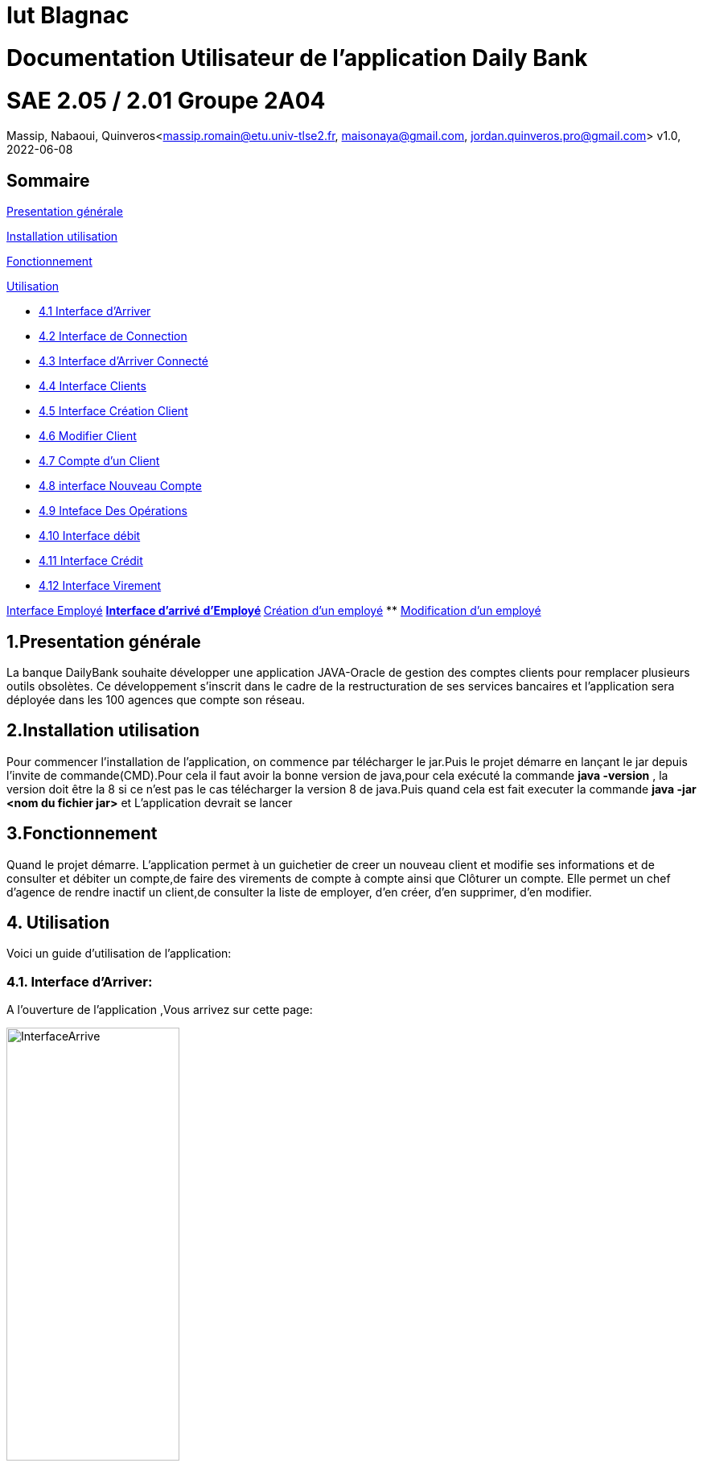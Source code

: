 = Iut Blagnac

= Documentation Utilisateur de l'application Daily Bank

=  SAE 2.05 / 2.01   Groupe 2A04

Massip, Nabaoui, Quinveros<massip.romain@etu.univ-tlse2.fr, maisonaya@gmail.com, jordan.quinveros.pro@gmail.com>
v1.0, 2022-06-08

== Sommaire
<<id,Presentation générale>>

<<id2,Installation utilisation >>

<<id3,Fonctionnement>>

<<id4, Utilisation>>

** <<id5,4.1 Interface d'Arriver>>
** <<id6,4.2 Interface de Connection>>
** <<id7,4.3 Interface d'Arriver Connecté>>
** <<id8,4.4 Interface Clients>>
** <<id9,4.5 Interface Création Client>>
** <<id10,4.6 Modifier Client>>
** <<id11,4.7 Compte d'un Client>>
** <<id12,4.8 interface Nouveau Compte>>
** <<id13,4.9 Inteface Des Opérations>>
** <<id14,4.10 Interface débit>>
** <<id15,4.11 Interface Crédit>>
** <<id16,4.12 Interface Virement>>

<<id17,Interface Employé>>
** <<id18,Interface d'arrivé d'Employé>>
** <<id19,Création d'un employé>>
** <<id20,Modification d'un employé>>




[[id,Presentation générale]]

== 1.Presentation générale
La banque DailyBank souhaite développer une application JAVA-Oracle de gestion des comptes clients pour remplacer plusieurs outils obsolètes. Ce développement s’inscrit dans le cadre de la restructuration de ses services bancaires et l’application sera déployée dans les 100 agences que compte son réseau. 


[[id2,Installation utilisation]]

== 2.Installation utilisation 
Pour commencer l'installation de l'application, on commence par télécharger le jar.Puis le projet démarre en lançant le jar depuis l'invite de commande(CMD).Pour cela il faut avoir la bonne version de java,pour cela exécuté la commande **java -version** , la version doit être la 8 si ce n'est pas le cas télécharger la version 8 de java.Puis quand cela est fait executer la commande **java -jar <nom du fichier jar>** et L'application devrait se lancer


[[id3,Fonctionnement]]

== 3.Fonctionnement
Quand le projet démarre. L'application permet à un guichetier de creer un nouveau client et modifie ses informations et de consulter et débiter un compte,de faire des virements de compte à compte ainsi que Clôturer un compte. Elle permet un chef d'agence de rendre inactif un client,de consulter la liste de employer, d'en créer, d'en supprimer, d'en modifier.

[[id4,Utilisation]]
== 4. Utilisation
Voici un guide d'utilisation de l'application:

[[id5,Interface d'Arriver]]
=== 4.1. Interface d'Arriver:

A l'ouverture de l'application ,Vous arrivez sur cette page:

image::Image/DocUtilisateur/InterfaceArrive.PNG[width=50%]

Sur cette page Deux actions peuvent être affectuer:

image::Image/DocUtilisateur/BarreUtilisateurGestion.PNG[width=30%]

**Quitter l'application:**

*** Depuis la crois en haut a droite
*** Depuis Utisateur → Quitter

**Se connecter:**

*** Depuis Utisateur → Connection
*** Depuis le bouton Connection

image::Image/DocUtilisateur/BoutonConnection.PNG[width=20%]


[[id6,Interface de Connection]]

=== 4.2. Interface de Connection:

image::Image/DocUtilisateur/Interface connection.PNG[width=50%]

Rentrez vos identifiant et mot de passe de connection

[[id7,Interface d'Arriver Connecté]]

=== 4.3. Interface d'Arriver Connecté :

image::Image/DocUtilisateur/InterfaceConnecter.PNG[width=50%]

Sur cette page de nouvelle fonctionnalité sont disponibles:

image::Image/DocUtilisateur/BarreUtilisateurGestion.PNG[width=30%]

**Se Déconnecter:**

*** Utilisateur → Déconnection
*** Bouton déconnecter

**Accéder aux interface Client et Employer:**

*** Gestion → Employés
*** Gestion → Clients

[[id8,Interface Clients]]

=== 4.4. Interface Clients 

image::Image/DocUtilisateur/InterfaceGC.PNG[width=50%]

Sur cette page plusieurs fonctionalitées sont disponibles:

**Quitter l'interface Client**

image::Image/DocUtilisateur/CaptureRA.PNG[width=20%]

**Créer un client**

image::Image/DocUtilisateur/BoutonNC.PNG[width=20%]

*** Se qui ouvre l'interface de création de client 

**Sélectionné un compte et deux boutons deviennent disponibles :**

**Compte Client**

image::Image/DocUtilisateur/BoutonCC.PNG[width=20%]

*** Vas ouvrir l'interface avec tout les comptes du client sélectionné.

**Modifier un Client**

image::Image/DocUtilisateur/BoutonMC.PNG[width=20%]

*** Vas ouvrir une interface avec les informations présente pour les modifiers.

[[id9,Interface Création Client]]

=== 4.5. Interface Création Client

image::Image/DocUtilisateur/InterfaceNC.PNG[width=50%]

Cette interface permet de créer un Client

*** Pour cela il faut remplir tout les champs.

[[id10,Modifier Client]]

=== 4.6. Modifier Client

image::Image/DocUtilisateur/InterfaceMC.PNG[width=50%]

Cette interface permet de modifer les informations d'un client.

[[id11,Compte d'un Client]]

=== 4.7. Compte d'un Client

image::Image/DocUtilisateur/InterfaceCC.PNG[width=50%]

Cette interface permet devoir les comptes du client sélectionné.

Dans cette interface on peut faire:

**Nouveau Compte**

image::Image/DocUtilisateur/BoutonNCP.PNG[width=20%]

*** Ouvre l'interface de Création de Compte.

**Supprimer Compte**

image::Image/DocUtilisateur/BoutonSC.PNG[width=20%]

*** Cloture le compte si le solde est a 0.

**Voir Opération**

image::Image/DocUtilisateur/BoutonVO.PNG[width=20%]

*** Permet d'ouvrir l'interface pour voir et faire des opération sur le compte sélectionné.

**Retour**

image::Image/DocUtilisateur/BoutonRGC.PNG[width=20%]

*** Permet de revenir a l'interface de gestion des clients. 

[[id12,interface Nouveau Compte]]

=== 4.8. interface Nouveau Compte

image::Image/DocUtilisateur/InterfaceNCP.PNG[width=50%]

Interface de création du compte pour le client sélectionnné précédament.

[[id13,Inteface Des Opérations]]

=== 4.9. Inteface Des Opérations

image::Image/DocUtilisateur/Jordan/interfacoperation.png[width=60%]

Interface qui permet de voir les Opération déjà effectué mais aussi d'en faire

Pour cela 3 fonctionnalité sont disponible:

**Enregistrer Débit**

image::Image/DocUtilisateur/BoutonEngD.PNG[width=20%]

*** Ouvre l'interface pour effectué un retrait.

**Enregistrer Crédit**

image::Image/DocUtilisateur/BoutonEngC.PNG[width=20%]

*** Ouvre l'interface pour effectué un dépot.

**Enregistrer Virement**

image::Image/DocUtilisateur/BoutonEngV.PNG[width=20%]

*** Ouvre l'interface pour effectué un virement a un compte du meme client.

**Retour**

image::Image/DocUtilisateur/BoutonRGCP.PNG[width=20%]

[[id14,Interface Débit]]

=== 4.10. Interface Débit

image::Image/DocUtilisateur/Jordan/debit.png[width=45%]

Interface ou on peut choisir le montant a retirer.

[[id15,Interface Crédit]]

=== 4.11. Interface Crédit

image::Image/DocUtilisateur/Jordan/credit.png[width=45%]

Interface ou on peut choisir le montant a Créditer.

[[id16,Interface Virement]]

=== 4.12. Interface Virement

image::Image/DocUtilisateur/Jordan/virement.png[width=45%]

Interface ou on peut choisir le montant a Transférer a un autre client. 

[[id17,Interface Employé]]

== 5. Interface Employé

Une fois l'application lancé, il faut se connecter en temps que Chef d'agence pour pouvoir accéder à la page permettant la gestion des employés. Si vous êtes un chef d'agence, veuillez suivre pas à pas le guide, si vous n'êtes pas chef d'agence cette partie n'est malheureusement pas pour vous.

image::Image/DocUtilisateur/Jordan/menubaremployé.png[width=30%]

En haut à gauche ce trouve le menu, cliquez sur gestion puis emmployés. Si Employés n'est pas cliquable, c'est que vous n'êtes toujours pas chef d'agence.

[[id18,Interface d'arrivé d'Employé]]

=== 5.1 Interface d'arrivé d'Employé

image::Image/DocUtilisateur/Jordan/rechercheemploye.png[width=45%]

Bienvenue sur l'interface, il est facile d'utilisation. Pour faire une recherche d'un employé, tapez la première lettre du login dans la barre de recherche en haut à gauche, la liste des employés ce mettra automatiquement à jour à chaque fois que vous rajouterez une lettre

image::Image/DocUtilisateur/Jordan/rechercheemploye1.png[width=45%]

[[id19,Création d'un employé]]

=== 5.2 Création d'un employé

Pour ce faire rien de bien compliqué. Cliquez sur le boutton "Nouveau Employé" en bas à droite de la fenêtre. Un pop-up devrait apparaitre, celui-ci :

image::Image/DocUtilisateur/Jordan/creationemploye.png[width=45%]

Pour valider la création d'un employé il faut remplir tous les champs. Une fois les champs bien rempli, appuyez sur ajouter, si le boutton annuler supprimera les informations que vous avez mises et fermera la fenêtre.

[[id20,Modification d'un employé]]

=== 5.3 Modification d'un employé

Pour modifier un employé, il faut selectionner lequel on souhaite changer puis cliquer sur le boutton sur la droite de la fenêtre "Modifier employé"

image::Image/DocUtilisateur/Jordan/modifemploye.png[width=45%]

Toutes les données de l'employé sont dans les différentes cases, veuillez changer celle que vous souhaitez sans la laissez vide. Puis boutton "Modifier".

PS: Nous n'avons pas encore ajouter la fonctionnalité pour désactiver/supprimer un employé, faites donc bien attention au moment du recrutement.
